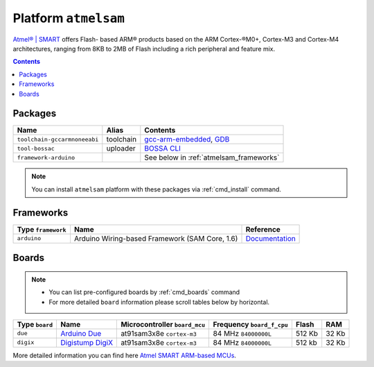.. _platform_atmelsam:

Platform ``atmelsam``
=====================

`Atmel® | SMART <http://www.atmel.com/products/microcontrollers/arm/default.aspx>`_
offers Flash- based ARM® products based on the ARM Cortex-®M0+, Cortex-M3 and
Cortex-M4 architectures, ranging from 8KB to 2MB of Flash including a rich
peripheral and feature mix.

.. contents::

Packages
--------

.. list-table::
    :header-rows:  1

    * - Name
      - Alias
      - Contents
    * - ``toolchain-gccarmnoneeabi``
      - toolchain
      - `gcc-arm-embedded <https://launchpad.net/gcc-arm-embedded>`_,
        `GDB <http://www.gnu.org/software/gdb/>`_
    * - ``tool-bossac``
      - uploader
      - `BOSSA CLI <https://sourceforge.net/projects/b-o-s-s-a/>`_
    * - ``framework-arduino``
      -
      - See below in :ref:`atmelsam_frameworks`


.. note::
    You can install ``atmelsam`` platform with these packages
    via :ref:`cmd_install` command.


.. _atmelsam_frameworks:

Frameworks
----------

.. list-table::
    :header-rows:  1

    * - Type ``framework``
      - Name
      - Reference
    * - ``arduino``
      - Arduino Wiring-based Framework (SAM Core, 1.6)
      - `Documentation <http://arduino.cc/en/Reference/HomePage>`_


Boards
------

.. note::
    * You can list pre-configured boards by :ref:`cmd_boards` command
    * For more detailed ``board`` information please scroll tables below by
      horizontal.

.. list-table::
    :header-rows:  1

    * - Type ``board``
      - Name
      - Microcontroller ``board_mcu``
      - Frequency ``board_f_cpu``
      - Flash
      - RAM
    * - ``due``
      - `Arduino Due <http://arduino.cc/en/Main/arduinoBoardDue>`_
      - at91sam3x8e ``cortex-m3``
      - 84 MHz ``84000000L``
      - 512 Kb
      - 32 Kb
    * - ``digix``
      - `Digistump DigiX <http://digistump.com/products/50>`_
      - at91sam3x8e ``cortex-m3``
      - 84 MHz ``84000000L``
      - 512 kb
      - 32 Kb

More detailed information you can find here
`Atmel SMART ARM-based MCUs <http://www.atmel.com/products/microcontrollers/arm/default.aspx>`_.
